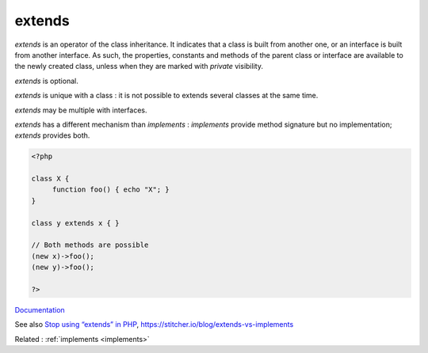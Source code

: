 .. _extends:
.. meta::
	:description:
		extends: `extends` is an operator of the class inheritance.
	:twitter:card: summary_large_image
	:twitter:site: @exakat
	:twitter:title: extends
	:twitter:description: extends: `extends` is an operator of the class inheritance
	:twitter:creator: @exakat
	:twitter:image:src: https://php-dictionary.readthedocs.io/en/latest/_static/logo.png
	:og:image: https://php-dictionary.readthedocs.io/en/latest/_static/logo.png
	:og:title: extends
	:og:type: article
	:og:description: `extends` is an operator of the class inheritance
	:og:url: https://php-dictionary.readthedocs.io/en/latest/dictionary/extends.ini.html
	:og:locale: en
.. raw:: html

	<script type="application/ld+json">{"@context":"https:\/\/schema.org","@graph":[{"@type":"WebPage","@id":"https:\/\/php-dictionary.readthedocs.io\/en\/latest\/tips\/debug_zval_dump.html","url":"https:\/\/php-dictionary.readthedocs.io\/en\/latest\/tips\/debug_zval_dump.html","name":"extends","isPartOf":{"@id":"https:\/\/www.exakat.io\/"},"datePublished":"Sat, 26 Apr 2025 07:21:01 +0000","dateModified":"Sat, 26 Apr 2025 07:21:01 +0000","description":"`extends` is an operator of the class inheritance","inLanguage":"en-US","potentialAction":[{"@type":"ReadAction","target":["https:\/\/php-dictionary.readthedocs.io\/en\/latest\/dictionary\/extends.html"]}]},{"@type":"WebSite","@id":"https:\/\/www.exakat.io\/","url":"https:\/\/www.exakat.io\/","name":"Exakat","description":"Smart PHP static analysis","inLanguage":"en-US"}]}</script>


extends
-------

`extends` is an operator of the class inheritance. It indicates that a class is built from another one, or an interface is built from another interface. As such, the properties, constants and methods of the parent class or interface are available to the newly created class, unless when they are marked with `private` visibility. 

`extends` is optional. 

`extends` is unique with a class : it is not possible to extends several classes at the same time. 

`extends` may be multiple with interfaces.

`extends` has a different mechanism than `implements` : `implements` provide method signature but no implementation; `extends` provides both.

.. code-block:: php
   
   <?php
   
   class X {
   	function foo() { echo "X"; }
   }
   
   class y extends x { }
   
   // Both methods are possible 
   (new x)->foo();
   (new y)->foo();
   
   ?>


`Documentation <https://www.php.net/manual/en/language.oop5.inheritance.php>`__

See also `Stop using “extends” in PHP <https://blog.devgenius.io/stop-using-extends-in-php-37c9da1cce83>`_, https://stitcher.io/blog/extends-vs-implements

Related : :ref:`implements <implements>`

